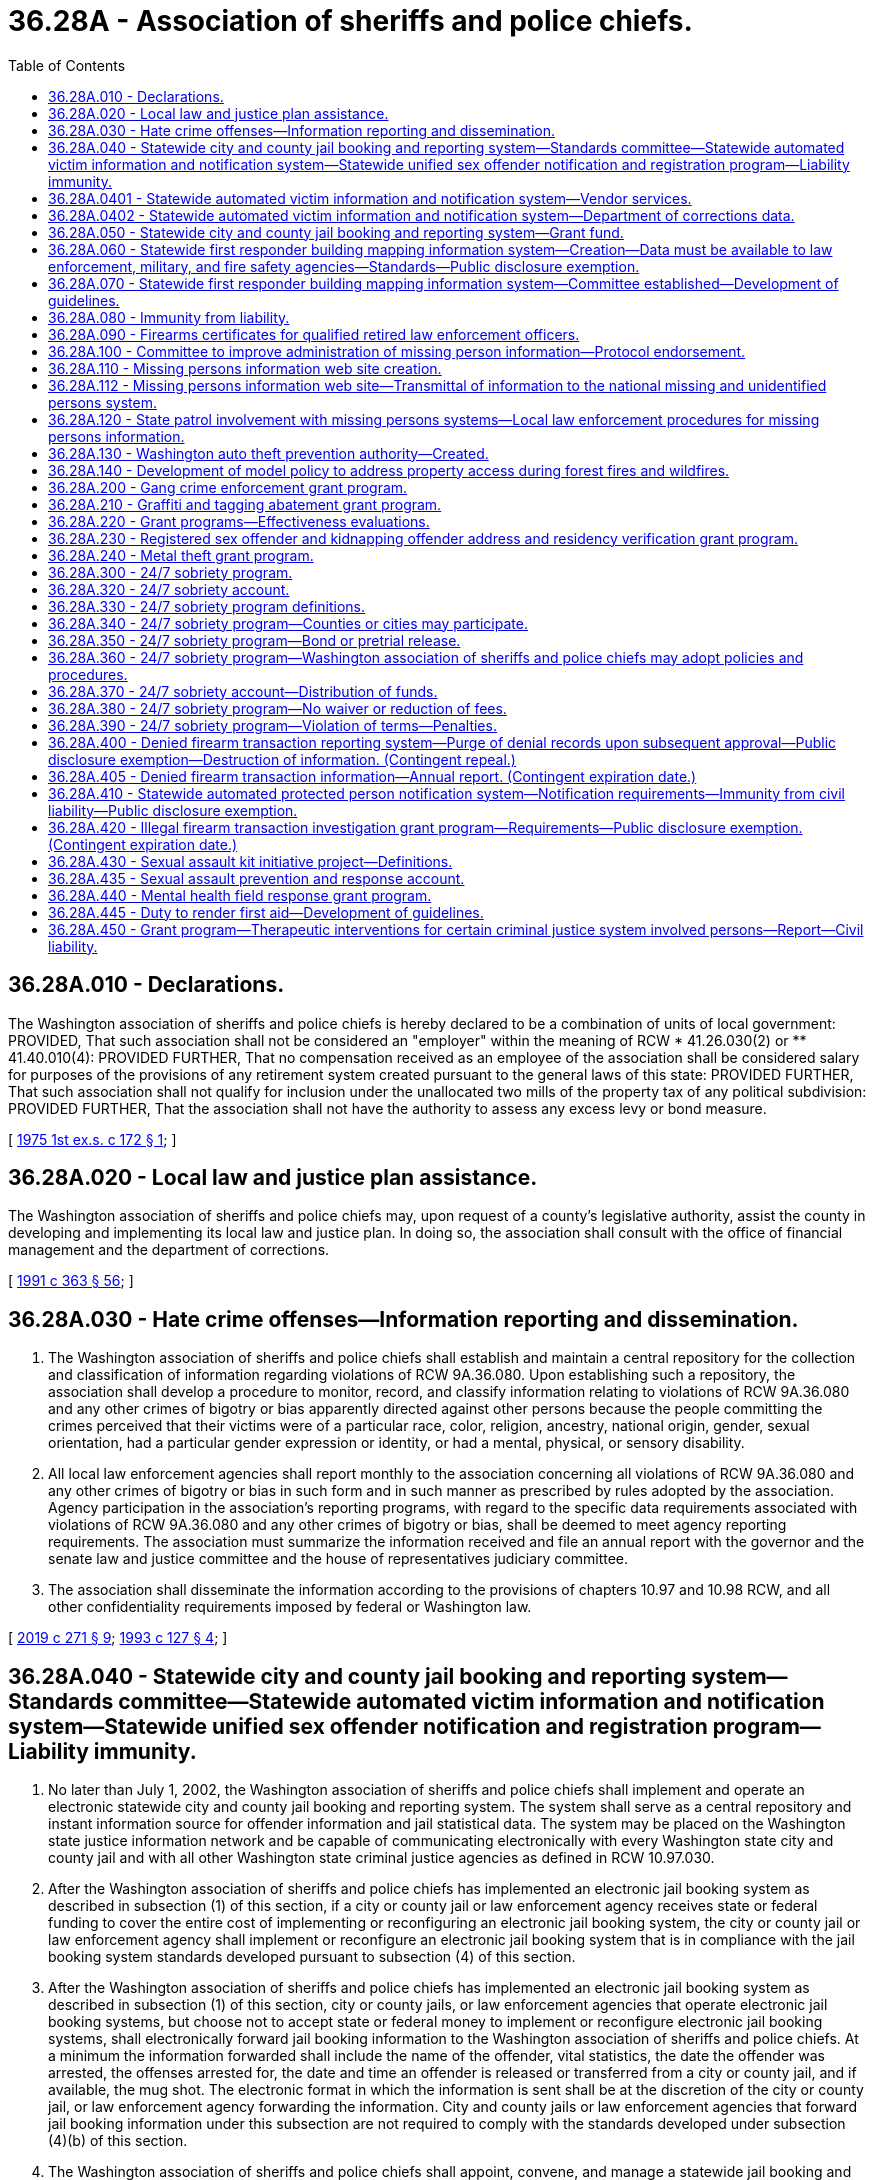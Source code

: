 = 36.28A - Association of sheriffs and police chiefs.
:toc:

== 36.28A.010 - Declarations.
The Washington association of sheriffs and police chiefs is hereby declared to be a combination of units of local government: PROVIDED, That such association shall not be considered an "employer" within the meaning of RCW * 41.26.030(2) or ** 41.40.010(4): PROVIDED FURTHER, That no compensation received as an employee of the association shall be considered salary for purposes of the provisions of any retirement system created pursuant to the general laws of this state: PROVIDED FURTHER, That such association shall not qualify for inclusion under the unallocated two mills of the property tax of any political subdivision: PROVIDED FURTHER, That the association shall not have the authority to assess any excess levy or bond measure.

[ http://leg.wa.gov/CodeReviser/documents/sessionlaw/1975ex1c172.pdf?cite=1975%201st%20ex.s.%20c%20172%20§%201[1975 1st ex.s. c 172 § 1]; ]

== 36.28A.020 - Local law and justice plan assistance.
The Washington association of sheriffs and police chiefs may, upon request of a county's legislative authority, assist the county in developing and implementing its local law and justice plan. In doing so, the association shall consult with the office of financial management and the department of corrections.

[ http://lawfilesext.leg.wa.gov/biennium/1991-92/Pdf/Bills/Session%20Laws/House/1201-S.SL.pdf?cite=1991%20c%20363%20§%2056[1991 c 363 § 56]; ]

== 36.28A.030 - Hate crime offenses—Information reporting and dissemination.
. The Washington association of sheriffs and police chiefs shall establish and maintain a central repository for the collection and classification of information regarding violations of RCW 9A.36.080. Upon establishing such a repository, the association shall develop a procedure to monitor, record, and classify information relating to violations of RCW 9A.36.080 and any other crimes of bigotry or bias apparently directed against other persons because the people committing the crimes perceived that their victims were of a particular race, color, religion, ancestry, national origin, gender, sexual orientation, had a particular gender expression or identity, or had a mental, physical, or sensory disability.

. All local law enforcement agencies shall report monthly to the association concerning all violations of RCW 9A.36.080 and any other crimes of bigotry or bias in such form and in such manner as prescribed by rules adopted by the association. Agency participation in the association's reporting programs, with regard to the specific data requirements associated with violations of RCW 9A.36.080 and any other crimes of bigotry or bias, shall be deemed to meet agency reporting requirements. The association must summarize the information received and file an annual report with the governor and the senate law and justice committee and the house of representatives judiciary committee.

. The association shall disseminate the information according to the provisions of chapters 10.97 and 10.98 RCW, and all other confidentiality requirements imposed by federal or Washington law.

[ http://lawfilesext.leg.wa.gov/biennium/2019-20/Pdf/Bills/Session%20Laws/House/1732-S.SL.pdf?cite=2019%20c%20271%20§%209[2019 c 271 § 9]; http://lawfilesext.leg.wa.gov/biennium/1993-94/Pdf/Bills/Session%20Laws/House/1569-S.SL.pdf?cite=1993%20c%20127%20§%204[1993 c 127 § 4]; ]

== 36.28A.040 - Statewide city and county jail booking and reporting system—Standards committee—Statewide automated victim information and notification system—Statewide unified sex offender notification and registration program—Liability immunity.
. No later than July 1, 2002, the Washington association of sheriffs and police chiefs shall implement and operate an electronic statewide city and county jail booking and reporting system. The system shall serve as a central repository and instant information source for offender information and jail statistical data. The system may be placed on the Washington state justice information network and be capable of communicating electronically with every Washington state city and county jail and with all other Washington state criminal justice agencies as defined in RCW 10.97.030.

. After the Washington association of sheriffs and police chiefs has implemented an electronic jail booking system as described in subsection (1) of this section, if a city or county jail or law enforcement agency receives state or federal funding to cover the entire cost of implementing or reconfiguring an electronic jail booking system, the city or county jail or law enforcement agency shall implement or reconfigure an electronic jail booking system that is in compliance with the jail booking system standards developed pursuant to subsection (4) of this section.

. After the Washington association of sheriffs and police chiefs has implemented an electronic jail booking system as described in subsection (1) of this section, city or county jails, or law enforcement agencies that operate electronic jail booking systems, but choose not to accept state or federal money to implement or reconfigure electronic jail booking systems, shall electronically forward jail booking information to the Washington association of sheriffs and police chiefs. At a minimum the information forwarded shall include the name of the offender, vital statistics, the date the offender was arrested, the offenses arrested for, the date and time an offender is released or transferred from a city or county jail, and if available, the mug shot. The electronic format in which the information is sent shall be at the discretion of the city or county jail, or law enforcement agency forwarding the information. City and county jails or law enforcement agencies that forward jail booking information under this subsection are not required to comply with the standards developed under subsection (4)(b) of this section.

. The Washington association of sheriffs and police chiefs shall appoint, convene, and manage a statewide jail booking and reporting system standards committee. The committee shall include representatives from the Washington association of sheriffs and police chiefs correction committee, the information service board's justice information committee, the judicial information system, at least two individuals who serve as jailers in a city or county jail, and other individuals that the Washington association of sheriffs and police chiefs places on the committee. The committee shall have the authority to:

.. Develop and amend as needed standards for the statewide jail booking and reporting system and for the information that must be contained within the system. At a minimum, the system shall contain:

... The offenses the individual has been charged with;

... Descriptive and personal information about each offender booked into a city or county jail. At a minimum, this information shall contain the offender's name, vital statistics, address, and mugshot;

... Information about the offender while in jail, which could be used to protect criminal justice officials that have future contact with the offender, such as medical conditions, acts of violence, and other behavior problems;

... Statistical data indicating the current capacity of each jail and the quantity and category of offenses charged;

.. The ability to communicate directly and immediately with the city and county jails and other criminal justice entities; and

.. The date and time that an offender was released or transferred from a local jail;

.. Develop and amend as needed operational standards for city and county jail booking systems, which at a minimum shall include the type of information collected and transmitted, and the technical requirements needed for the city and county jail booking system to communicate with the statewide jail booking and reporting system;

.. Develop and amend as needed standards for allocating grants to city and county jails or law enforcement agencies that will be implementing or reconfiguring electronic jail booking systems.

. [Empty]
.. A statewide automated victim information and notification system shall be added to the city and county jail booking and reporting system. The system shall:

... Automatically notify a registered victim via the victim's choice of telephone, letter, or email when any of the following events affect an offender housed in any Washington state city or county jail or department of corrections facility:

(A) Is transferred or assigned to another facility;

(B) Is transferred to the custody of another agency outside the state;

(C) Is given a different security classification;

(D) Is released on temporary leave or otherwise;

(E) Is discharged;

(F) Has escaped; or

(G) Has been served with a protective order that was requested by the victim;

... Automatically notify a registered victim via the victim's choice of telephone, letter, or email when an offender has:

(A) An upcoming court event where the victim is entitled to be present, if the court information is made available to the statewide automated victim information and notification system administrator at the Washington association of sheriffs and police chiefs;

(B) An upcoming parole, pardon, or community supervision hearing; or

(C) A change in the offender's parole, probation, or community supervision status including:

(I) A change in the offender's supervision status; or

(II) A change in the offender's address;

... Automatically notify a registered victim via the victim's choice of telephone, letter, or email when a sex offender has:

(A) Updated his or her profile information with the state sex offender registry; or

(B) Become noncompliant with the state sex offender registry;

... Permit a registered victim to receive the most recent status report for an offender in any Washington state city and county jail, department of corrections, or sex offender registry by calling the statewide automated victim information and notification system on a toll-free telephone number or by accessing the statewide automated victim information and notification system via a public web site. All registered victims calling the statewide automated victim information and notification system will be given the option to have live operator assistance to help use the program on a twenty-four hour, three hundred sixty-five day per year basis;

.. Permit a crime victim to register, or registered victim to update, the victim's registration information for the statewide automated victim information and notification system by calling a toll-free telephone number or by accessing a public web site; and

.. Ensure that the offender information contained within the statewide automated victim information and notification system is updated frequently to timely notify a crime victim that an offender has been released or discharged or has escaped. However, the failure of the statewide automated victim information and notification system to provide notice to the victim does not establish a separate cause of action by the victim against state officials, local officials, law enforcement officers, or any related correctional authorities.

.. Participation in the statewide automated victim information and notification program satisfies any obligation to notify the crime victim of an offender's custody status and the status of the offender's upcoming court events so long as:

... Information making offender and case data available is provided on a timely basis to the statewide automated victim information and notification program; and

... Information a victim submits to register and participate in the victim notification system is only used for the sole purpose of victim notification.

.. Automated victim information and notification systems in existence and operational as of July 22, 2007, shall not be required to participate in the statewide system.

. When funded, the Washington association of sheriffs and police chiefs shall implement and operate an electronic statewide unified sex offender notification and registration program. Information submitted to the program by a person for the purpose of receiving notification regarding a registered sex offender, including the person's name, residential address, and email address, are exempt from public inspection and copying under chapter 42.56 RCW.

. An appointed or elected official, public employee, or public agency as defined in RCW 4.24.470, or combination of units of government and its employees, as provided in RCW 36.28A.010, are immune from civil liability for damages for any release of information or the failure to release information related to the statewide automated victim information and notification system, the electronic statewide unified sex offender notification and registration program, and the jail booking and reporting system as described in this section, so long as the release was without gross negligence. The immunity provided under this subsection applies to the release of relevant and necessary information to other public officials, public employees, or public agencies, and to the general public.

[ http://lawfilesext.leg.wa.gov/biennium/2009-10/Pdf/Bills/Session%20Laws/Senate/6361-S.SL.pdf?cite=2010%20c%20266%20§%201[2010 c 266 § 1]; http://lawfilesext.leg.wa.gov/biennium/2009-10/Pdf/Bills/Session%20Laws/Senate/5261-S.SL.pdf?cite=2009%20c%2031%20§%201[2009 c 31 § 1]; http://lawfilesext.leg.wa.gov/biennium/2007-08/Pdf/Bills/Session%20Laws/Senate/5332.SL.pdf?cite=2007%20c%20204%20§%201[2007 c 204 § 1]; http://lawfilesext.leg.wa.gov/biennium/2001-02/Pdf/Bills/Session%20Laws/House/1952.SL.pdf?cite=2001%20c%20169%20§%203[2001 c 169 § 3]; http://lawfilesext.leg.wa.gov/biennium/1999-00/Pdf/Bills/Session%20Laws/House/2337-S.SL.pdf?cite=2000%20c%203%20§%201[2000 c 3 § 1]; ]

== 36.28A.0401 - Statewide automated victim information and notification system—Vendor services.
In Washington any vendor contracted to provide a statewide automated victim notification service must deliver the service with a minimum of 99.95-percent availability and with less than an average of one-percent notification errors as a result of the vendor's technology.

[ http://lawfilesext.leg.wa.gov/biennium/2007-08/Pdf/Bills/Session%20Laws/Senate/5332.SL.pdf?cite=2007%20c%20204%20§%202[2007 c 204 § 2]; ]

== 36.28A.0402 - Statewide automated victim information and notification system—Department of corrections data.
The department of corrections is not required to provide any data to the Washington association of sheriffs and police chiefs for the statewide automated victim information and notification system as stated in RCW 36.28A.040, until January 1, 2010.

[ http://lawfilesext.leg.wa.gov/biennium/2007-08/Pdf/Bills/Session%20Laws/Senate/5332.SL.pdf?cite=2007%20c%20204%20§%203[2007 c 204 § 3]; ]

== 36.28A.050 - Statewide city and county jail booking and reporting system—Grant fund.
. The Washington association of sheriffs and police chiefs shall establish and manage a local jail booking system grant fund. All federal or state money collected to offset the costs associated with RCW 36.28A.040(2) shall be processed through the grant fund established by this section. The statewide jail booking and reporting system standards committee established under RCW 36.28A.040(4) shall distribute the grants in accordance with any standards it develops.

. The Washington association of sheriffs and police chiefs shall pursue federal funding to be placed into the local jail booking system grant fund.

[ http://lawfilesext.leg.wa.gov/biennium/1999-00/Pdf/Bills/Session%20Laws/House/2337-S.SL.pdf?cite=2000%20c%203%20§%202[2000 c 3 § 2]; ]

== 36.28A.060 - Statewide first responder building mapping information system—Creation—Data must be available to law enforcement, military, and fire safety agencies—Standards—Public disclosure exemption.
. When funded, the Washington association of sheriffs and police chiefs shall create and operate a statewide first responder building mapping information system.

. All state agencies and local governments must utilize building mapping software that complies with the building mapping software standards established under RCW 36.28A.070 for any building mapped for this purpose after the statewide first responder building mapping information system is operational. If, prior to creation of the statewide building mapping information system, a local government has utilized building mapping software standards established under RCW 36.28A.070, the local government may continue to use its own building mapping system unless the Washington association of sheriffs and police chiefs provides funding to bring the local government's system in compliance with the standards established under RCW 36.28A.070.

. All state and local government-owned buildings that are occupied by state or local government employees must be mapped when funding is provided by the Washington association of sheriffs and police chiefs, or from other sources. Nothing in chapter 102, Laws of 2003 requires any state agency or local government to map a building unless the entire cost of mapping the building is provided by the Washington association of sheriffs and police chiefs, or from other sources.

. Once the statewide first responder building mapping information system is operational, all state and local government buildings that are mapped must forward their building mapping information data to the Washington association of sheriffs and police chiefs. All participating privately, federally, and tribally owned buildings may voluntarily forward their mapping and emergency information data to the Washington association of sheriffs and police chiefs. The Washington association of sheriffs and police chiefs may refuse any building mapping information that does not comply with the specifications described in RCW 36.28A.070.

. Consistent with the guidelines developed under RCW 36.28A.070, the Washington association of sheriffs and police chiefs shall electronically make the building mapping information available to all state, local, federal, and tribal law enforcement agencies, the military department of Washington state, and fire departments.

. Consistent with the guidelines developed under RCW 36.28A.070, the Washington association of sheriffs and police chiefs shall develop building mapping software standards that must be used to participate in the statewide first responder building mapping information system.

. The Washington association of sheriffs and police chiefs shall pursue federal funds to: 

.. Create the statewide first responder building mapping information system; and

.. Develop grants for the mapping of all state and local government buildings in the order determined under RCW 36.28A.070.

. All tactical and intelligence information provided to the Washington association of sheriffs and police chiefs under chapter 102, Laws of 2003 is exempt from public disclosure as provided in RCW 42.56.240.

[ http://lawfilesext.leg.wa.gov/biennium/2005-06/Pdf/Bills/Session%20Laws/House/1133-S.SL.pdf?cite=2005%20c%20274%20§%20269[2005 c 274 § 269]; http://lawfilesext.leg.wa.gov/biennium/2003-04/Pdf/Bills/Session%20Laws/House/1218-S.SL.pdf?cite=2003%20c%20102%20§%202[2003 c 102 § 2]; ]

== 36.28A.070 - Statewide first responder building mapping information system—Committee established—Development of guidelines.
. The Washington association of sheriffs and police chiefs in consultation with the Washington state emergency management office, the Washington association of county officials, the Washington association of cities, the director of the consolidated technology services agency, the Washington state fire chiefs' association, and the Washington state patrol shall convene a committee to establish guidelines related to the statewide first responder building mapping information system. The committee shall have the following responsibilities:

.. Develop the type of information to be included in the statewide first responder building mapping information system. The information shall include, but is not limited to: Floor plans, fire protection information, evacuation plans, utility information, known hazards, and text and digital images showing emergency personnel contact information;

.. Develop building mapping software standards that must be utilized by all entities participating in the statewide first responder building mapping information system;

.. Determine the order in which buildings shall be mapped when funding is received;

.. Develop guidelines on how the information shall be made available. These guidelines shall include detailed procedures and security systems to ensure that the information is only made available to the government entity that either owns the building or is responding to an incident at the building;

.. Recommend training guidelines regarding using the statewide first responder building mapping information system to the criminal justice training commission and the Washington state patrol fire protection bureau.

. [Empty]
.. Nothing in this section supersedes the authority of the consolidated technology services agency or the technology services board under chapter 43.105 RCW.

.. Nothing in this section supersedes the authority of state agencies and local governments to control and maintain access to information within their independent systems.

[ http://lawfilesext.leg.wa.gov/biennium/2015-16/Pdf/Bills/Session%20Laws/Senate/5315-S2.SL.pdf?cite=2015%203rd%20sp.s.%20c%201%20§%20405[2015 3rd sp.s. c 1 § 405]; http://lawfilesext.leg.wa.gov/biennium/2015-16/Pdf/Bills/Session%20Laws/Senate/5024.SL.pdf?cite=2015%20c%20225%20§%2032[2015 c 225 § 32]; http://lawfilesext.leg.wa.gov/biennium/2003-04/Pdf/Bills/Session%20Laws/House/1218-S.SL.pdf?cite=2003%20c%20102%20§%203[2003 c 102 § 3]; ]

== 36.28A.080 - Immunity from liability.
Units of local government and their employees, as provided in RCW 36.28A.010, are immune from civil liability for damages arising out of the creation and use of the statewide first responder building mapping information system, unless it is shown that an employee acted with gross negligence or bad faith.

[ http://lawfilesext.leg.wa.gov/biennium/2003-04/Pdf/Bills/Session%20Laws/House/1218-S.SL.pdf?cite=2003%20c%20102%20§%204[2003 c 102 § 4]; ]

== 36.28A.090 - Firearms certificates for qualified retired law enforcement officers.
. The purpose of this section is to establish a process for issuing firearms certificates to residents of Washington who are otherwise qualified retired law enforcement officers under the federal law enforcement officers safety act of 2004 (118 Stat. 865; 18 U.S.C. Sec. 926B and 926C) for the purpose of satisfying the certification requirements contained in that act.

. A retired law enforcement officer satisfies the federal certification requirements if he or she possesses a valid firearms qualification certificate that:

.. Uses the model certificate created under subsection (4) of this section;

.. Provides that either a law enforcement agency or an individual or entity certified to provide firearms training acknowledges that the bearer has been found qualified or otherwise found to meet the standards established by the criminal justice training commission for firearms qualification for the basic law enforcement training academy in the state; and

.. Complies with the time restrictions provided under subsection (3) of this section.

. The firearms certificate is valid for a period of one year from the date that the law enforcement agency or individual or entity certified to provide firearms training determines that the bearer has been found qualified or otherwise found to meet the standards established by the criminal justice training commission for firearms qualification for the basic law enforcement training academy in the state, and the certificate shall state the date the determination was made.

. The Washington association of sheriffs and police chiefs shall develop a model certificate that shall serve as the required firearms qualification certificate once the certificate is valid pursuant to subsection (2) of this section. The association shall make the model certificate accessible on its web site. The model certificate shall state that the retired law enforcement officer bearing the certificate has been qualified or otherwise found to meet the standards established by the criminal justice training commission for firearms qualification for the basic law enforcement training academy in the state.

. The retired law enforcement officer is responsible for paying the costs of the firearms qualification required under subsection (2) of this section.

. Nothing in this section shall be deemed to require a local law enforcement agency to complete the certificate.

[ http://lawfilesext.leg.wa.gov/biennium/2009-10/Pdf/Bills/Session%20Laws/House/2226-S.SL.pdf?cite=2010%20c%20264%20§%201[2010 c 264 § 1]; http://lawfilesext.leg.wa.gov/biennium/2005-06/Pdf/Bills/Session%20Laws/House/2951-S.SL.pdf?cite=2006%20c%2040%20§%201[2006 c 40 § 1]; ]

== 36.28A.100 - Committee to improve administration of missing person information—Protocol endorsement.
The Washington association of county officials, in consultation with the Washington association of sheriffs and police chiefs, the Washington association of coroners and medical examiners, the forensic investigations council, the Washington state patrol, and other interested agencies and individuals, shall convene a committee to coordinate the use of the latest technology and available science to improve reporting of missing persons, to improve the communication within the state and with national databases, to enhance the dissemination of information to other agencies and the public, and to improve reporting for missing persons and the collection and preservation of evidence.

Protocols for the investigation of reported missing persons, identification of human remains, and recommended protocols for the reporting and identification of persons missing as the result of major events not limited to tsunami, earthquake, or acts of terrorism shall be endorsed by the groups named in this section who shall then seek the voluntary adoption of the same by all local law enforcement agencies, coroners, medical examiners, and others charged with locating missing persons or identifying human remains.

[ http://lawfilesext.leg.wa.gov/biennium/2005-06/Pdf/Bills/Session%20Laws/House/2805-S2.SL.pdf?cite=2006%20c%20102%20§%202[2006 c 102 § 2]; ]

== 36.28A.110 - Missing persons information web site creation.
The Washington association of sheriffs and police chiefs shall create and maintain a statewide web site, which shall be available to the public. The web site shall post relevant information concerning persons reported missing in the state of Washington. For missing persons, the web site shall contain, but is not limited to: The person's name, physical description, photograph, and other information that is deemed necessary according to the adopted protocols. This web site shall allow citizens to more broadly disseminate information regarding missing persons for at least thirty days.

[ http://lawfilesext.leg.wa.gov/biennium/2007-08/Pdf/Bills/Session%20Laws/Senate/5191-S.SL.pdf?cite=2007%20c%2010%20§%203[2007 c 10 § 3]; http://lawfilesext.leg.wa.gov/biennium/2005-06/Pdf/Bills/Session%20Laws/House/2805-S2.SL.pdf?cite=2006%20c%20102%20§%204[2006 c 102 § 4]; ]

== 36.28A.112 - Missing persons information web site—Transmittal of information to the national missing and unidentified persons system.
When funded, the Washington association of sheriffs and police chiefs must regularly transmit information contained within the statewide missing persons web site created pursuant to RCW 36.28A.110 to the national missing and unidentified persons system created by the United States department of justice's national institute of justice.

[ http://lawfilesext.leg.wa.gov/biennium/2019-20/Pdf/Bills/Session%20Laws/House/2792.SL.pdf?cite=2020%20c%2045%20§%204[2020 c 45 § 4]; ]

== 36.28A.120 - State patrol involvement with missing persons systems—Local law enforcement procedures for missing persons information.
The Washington state patrol shall establish an interface with local law enforcement and the Washington association of sheriffs and police chiefs missing persons web site, the toll-free twenty-four hour hotline, and national and other statewide missing persons systems or clearinghouses.

Local law enforcement agencies shall file an official missing persons report and enter biographical information into the state missing persons computerized network without delay after notification of a missing person's report is received under this chapter.

[ http://lawfilesext.leg.wa.gov/biennium/2007-08/Pdf/Bills/Session%20Laws/Senate/5191-S.SL.pdf?cite=2007%20c%2010%20§%204[2007 c 10 § 4]; http://lawfilesext.leg.wa.gov/biennium/2005-06/Pdf/Bills/Session%20Laws/House/2805-S2.SL.pdf?cite=2006%20c%20102%20§%205[2006 c 102 § 5]; ]

== 36.28A.130 - Washington auto theft prevention authority—Created.
There is hereby created in the Washington association of sheriffs and police chiefs the Washington auto theft prevention authority which shall be under the direction of the executive director of the Washington association of sheriffs and police chiefs.

[ http://lawfilesext.leg.wa.gov/biennium/2007-08/Pdf/Bills/Session%20Laws/House/1001-S3.SL.pdf?cite=2007%20c%20199%20§%2019[2007 c 199 § 19]; ]

== 36.28A.140 - Development of model policy to address property access during forest fires and wildfires.
. The Washington association of sheriffs and police chiefs shall convene a model policy work group to develop a model policy for sheriffs regarding residents, landowners, and others in lawful possession and control of land in the state during a forest fire or wildfire. The model policy must be designed in a way that, first and foremost, protects life and safety during a forest fire or wildfire. The model policy must include guidance on allowing access, when safe and appropriate, to residents, landowners, and others in lawful possession and control of land in the state during a wildfire or forest fire. The model policy must specifically address procedures to allow, when safe and appropriate, residents, landowners, and others in lawful possession and control of land in the state access to their residences and land to:

.. Conduct fire prevention or suppression activities;

.. Protect or retrieve any property located in their residences or on their land, including equipment, livestock, or any other belongings; or

.. Undertake activities under both (a) and (b) of this subsection.

. In developing the policy under subsection (1) of this section, the association shall consult with appropriate stakeholders and government agencies.

[ http://lawfilesext.leg.wa.gov/biennium/2007-08/Pdf/Bills/Session%20Laws/Senate/5315-S.SL.pdf?cite=2007%20c%20252%20§%201[2007 c 252 § 1]; ]

== 36.28A.200 - Gang crime enforcement grant program.
. When funded, the Washington association of sheriffs and police chiefs shall establish a grant program to assist local law enforcement agencies in the support of special enforcement emphasis targeting gang crime. Grant applications shall be reviewed and awarded through peer review panels. Grant applicants are encouraged to utilize multijurisdictional efforts.

. Each grant applicant shall:

.. Show a significant gang problem in the jurisdiction or jurisdictions receiving the grant; 

.. Verify that grant awards are sufficient to cover increased investigation, prosecution, and jail costs;

.. Design an enforcement program that best suits the specific gang problem in the jurisdiction or jurisdictions receiving the grant;

.. Demonstrate community coordination focusing on prevention, intervention, and suppression; and

.. Collect data on performance pursuant to RCW 36.28A.220.

. The cost of administering the grants shall not exceed sixty thousand dollars, or four percent of appropriated funding, whichever is greater.

[ http://lawfilesext.leg.wa.gov/biennium/2007-08/Pdf/Bills/Session%20Laws/House/2712-S2.SL.pdf?cite=2008%20c%20276%20§%20101[2008 c 276 § 101]; ]

== 36.28A.210 - Graffiti and tagging abatement grant program.
. When funded, the Washington association of sheriffs and police chiefs shall establish a grant program to assist local law enforcement agencies in the support of graffiti and tagging abatement programs located in local communities. Grant applicants are encouraged to utilize multijurisdictional efforts.

. Each graffiti or tagging abatement grant applicant shall:

.. Demonstrate that a significant gang problem exists in the jurisdiction or jurisdictions receiving the grant; 

.. Show how the funds will be used to dispose or eliminate any current or ongoing tagging or graffiti within a specified time period;

.. Specify how the funds will be used to reduce gang-related graffiti or tagging within its community;

.. Show how the local citizens and business owners of the community will benefit from the proposed graffiti or tagging abatement process being presented in the grant application; and

.. Collect data on performance pursuant to RCW 36.28A.220.

. The cost of administering the grants shall not exceed twenty-five thousand dollars, or four percent of funding, whichever is greater.

[ http://lawfilesext.leg.wa.gov/biennium/2007-08/Pdf/Bills/Session%20Laws/House/2712-S2.SL.pdf?cite=2008%20c%20276%20§%20102[2008 c 276 § 102]; ]

== 36.28A.220 - Grant programs—Effectiveness evaluations.
For the grant programs created in RCW 36.28A.200 and 36.28A.210 and within the funds provided for these programs, the Washington association of sheriffs and police chiefs shall, upon consultation with the Washington state institute for public policy, identify performance measures, periodic reporting requirements, data needs, and a framework for evaluating the effectiveness of grant programs in graffiti and tagging abatement and reducing gang crime.

[ http://lawfilesext.leg.wa.gov/biennium/2007-08/Pdf/Bills/Session%20Laws/House/2712-S2.SL.pdf?cite=2008%20c%20276%20§%20103[2008 c 276 § 103]; ]

== 36.28A.230 - Registered sex offender and kidnapping offender address and residency verification grant program.
. When funded, the Washington association of sheriffs and police chiefs shall administer a grant program to local governments for the purpose of verifying the address and residency of sex offenders and kidnapping offenders registered under RCW 9A.44.130 who reside within the county sheriff's jurisdiction. The Washington association of sheriffs and police chiefs shall:

.. Enter into performance-based agreements with local governments to ensure that registered offender address and residency are verified:

... For level I offenders, every twelve months;

... For level II offenders, every six months; and

... For level III offenders, every three months;

.. Collect performance data from all participating jurisdictions sufficient to evaluate the efficiency and effectiveness of the address and residency verification program; and

.. Submit a report on the effectiveness of the address and residency verification program to the governor and the appropriate committees of the house of representatives and senate by December 31st each year.

. The Washington association of sheriffs and police chiefs may retain up to three percent of the amounts provided pursuant to this section for the cost of administration. Any funds not disbursed for address and residency verification or retained for administration may be allocated to local prosecutors for the prosecution costs associated with failing to register offenses.

. For the purposes of this section, unclassified offenders and kidnapping offenders shall be considered at risk level I unless in the opinion of the local jurisdiction a higher classification is in the interest of public safety.

. County sheriffs and police chiefs or town marshals may enter into agreements for the purposes of delegating the authority and obligation to fulfill the requirements of this section.

[ http://lawfilesext.leg.wa.gov/biennium/2009-10/Pdf/Bills/Session%20Laws/House/2534-S.SL.pdf?cite=2010%20c%20265%20§%203[2010 c 265 § 3]; ]

== 36.28A.240 - Metal theft grant program.
. When funded, the Washington association of sheriffs and police chiefs shall establish a grant program to assist local law enforcement agencies in the support of special enforcement emphasis targeting metal theft. Grant applications shall be reviewed and awarded through peer review panels. Grant applicants are encouraged to utilize multijurisdictional efforts.

. Each grant applicant shall:

.. Show a significant metal theft problem in the jurisdiction or jurisdictions receiving the grant;

.. Verify that grant awards are sufficient to cover increased investigation, prosecution, and jail costs;

.. Design an enforcement program that best suits the specific metal theft problem in the jurisdiction or jurisdictions receiving the grant;

.. Demonstrate community coordination focusing on prevention, intervention, and suppression; and

.. Collect data on performance.

. The cost of administering the grants shall not exceed sixty thousand dollars, or three percent of appropriated funding, whichever is greater.

. Grant awards may not be used to supplant preexisting funding sources for special enforcement targeting metal theft.

[ http://lawfilesext.leg.wa.gov/biennium/2013-14/Pdf/Bills/Session%20Laws/House/1552-S.SL.pdf?cite=2013%20c%20322%20§%2024[2013 c 322 § 24]; ]

== 36.28A.300 - 24/7 sobriety program.
There is created a 24/7 sobriety program to be administered by the criminal justice training commission in conjunction with the Washington association of sheriffs and police chiefs. The program shall coordinate efforts among various local government entities for the purpose of implementing alternatives to incarceration for offenders convicted under RCW 46.61.502 or 46.61.504 with one or more prior convictions under RCW 46.61.502 or 46.61.504.

[ http://lawfilesext.leg.wa.gov/biennium/2013-14/Pdf/Bills/Session%20Laws/Senate/6002-S.SL.pdf?cite=2014%20c%20221%20§%20912[2014 c 221 § 912]; http://lawfilesext.leg.wa.gov/biennium/2013-14/Pdf/Bills/Session%20Laws/Senate/5912-S2.SL.pdf?cite=2013%202nd%20sp.s.%20c%2035%20§%2023[2013 2nd sp.s. c 35 § 23]; ]

== 36.28A.320 - 24/7 sobriety account.
There is hereby established in the custody of the state treasurer the 24/7 sobriety account. The account shall be maintained and administered by the criminal justice training commission to reimburse the state for costs associated with establishing and operating the 24/7 sobriety program and the Washington association of sheriffs and police chiefs for ongoing 24/7 sobriety program administration costs. An appropriation is not required for expenditures and the account is not subject to allotment procedures under chapter 43.88 RCW. Funds in the account may not lapse and must carry forward from biennium to biennium. Interest earned by the account must be retained in the account. The criminal justice training commission may accept for deposit in the account money from donations, gifts, grants, participation fees, and user fees or payments.

[ http://lawfilesext.leg.wa.gov/biennium/2015-16/Pdf/Bills/Session%20Laws/House/2700-S.SL.pdf?cite=2016%20c%20203%20§%201[2016 c 203 § 1]; http://lawfilesext.leg.wa.gov/biennium/2015-16/Pdf/Bills/Session%20Laws/House/1276-S2.SL.pdf?cite=2015%202nd%20sp.s.%20c%203%20§%2016[2015 2nd sp.s. c 3 § 16]; http://lawfilesext.leg.wa.gov/biennium/2013-14/Pdf/Bills/Session%20Laws/Senate/6002-S.SL.pdf?cite=2014%20c%20221%20§%20913[2014 c 221 § 913]; http://lawfilesext.leg.wa.gov/biennium/2013-14/Pdf/Bills/Session%20Laws/Senate/5912-S2.SL.pdf?cite=2013%202nd%20sp.s.%20c%2035%20§%2025[2013 2nd sp.s. c 35 § 25]; ]

== 36.28A.330 - 24/7 sobriety program definitions.
The definitions in this section apply throughout RCW 36.28A.300 through 36.28A.390 unless the context clearly requires otherwise.

. "24/7 sobriety program" means a program in which a participant submits to testing of the participant's blood, breath, urine, or other bodily substance to determine the presence of alcohol or any drug as defined in RCW 46.61.540. Testing must take place at a location or locations designated by the participating agency, or, with the concurrence of the Washington association of sheriffs and police chiefs, by an alternate method.

. "Participant" means a person who has been charged with or convicted of a violation of RCW 46.61.502, 46.61.504, or those crimes listed in RCW 46.61.5055(14), in which the use of alcohol or drugs as defined in RCW 46.61.540 was a contributing factor in the commission of the crime and who has been ordered by a court to participate in the 24/7 sobriety program.

. "Participating agency" means any entity located in the state of Washington that has a written agreement with the Washington association of sheriffs and police chiefs to participate in the 24/7 sobriety program, and includes, but is not limited to, a sheriff, a police chief, any other local, regional, or state corrections or probation entity, and any other entity designated by a sheriff, police chief, or any other local, regional, or state corrections or probation entity to perform testing in the 24/7 sobriety program.

. "Participation agreement" means a written document executed by a participant agreeing to participate in the 24/7 sobriety program in a form approved by the Washington association of sheriffs and police chiefs that contains the following information:

.. The type, frequency, and time period of testing;

.. The location of testing;

.. The fees and payment procedures required for testing; and

.. The responsibilities and obligations of the participant under the 24/7 sobriety program.

[ http://lawfilesext.leg.wa.gov/biennium/2015-16/Pdf/Bills/Session%20Laws/House/1276-S2.SL.pdf?cite=2015%202nd%20sp.s.%20c%203%20§%2017[2015 2nd sp.s. c 3 § 17]; http://lawfilesext.leg.wa.gov/biennium/2013-14/Pdf/Bills/Session%20Laws/Senate/5912-S2.SL.pdf?cite=2013%202nd%20sp.s.%20c%2035%20§%2026[2013 2nd sp.s. c 35 § 26]; ]

== 36.28A.340 - 24/7 sobriety program—Counties or cities may participate.
Each county or city, through its sheriff or chief, may participate in the 24/7 sobriety program. If a sheriff or chief is unwilling or unable to participate in the 24/7 sobriety program, the sheriff or chief may designate an entity willing to provide the service.

[ http://lawfilesext.leg.wa.gov/biennium/2013-14/Pdf/Bills/Session%20Laws/Senate/5912-S2.SL.pdf?cite=2013%202nd%20sp.s.%20c%2035%20§%2027[2013 2nd sp.s. c 35 § 27]; ]

== 36.28A.350 - 24/7 sobriety program—Bond or pretrial release.
The court may condition any bond or pretrial release upon participation in the 24/7 sobriety program and payment of associated costs and expenses, if available.

[ http://lawfilesext.leg.wa.gov/biennium/2013-14/Pdf/Bills/Session%20Laws/Senate/5912-S2.SL.pdf?cite=2013%202nd%20sp.s.%20c%2035%20§%2028[2013 2nd sp.s. c 35 § 28]; ]

== 36.28A.360 - 24/7 sobriety program—Washington association of sheriffs and police chiefs may adopt policies and procedures.
The Washington association of sheriffs and police chiefs may adopt policies and procedures for the administration of the 24/7 sobriety program to:

. Provide for procedures and apparatus for testing;

. Establish fees and costs for participation in the program to be paid by the participants;

. Require the submission of reports and information by law enforcement agencies within this state.

[ http://lawfilesext.leg.wa.gov/biennium/2013-14/Pdf/Bills/Session%20Laws/Senate/5912-S2.SL.pdf?cite=2013%202nd%20sp.s.%20c%2035%20§%2029[2013 2nd sp.s. c 35 § 29]; ]

== 36.28A.370 - 24/7 sobriety account—Distribution of funds.
. Any daily user fee, installation fee, deactivation fee, enrollment fee, or monitoring fee must be collected by the participating agency and used to defray the participating agency's costs of the 24/7 sobriety program.

. Any participation fee must be collected by the participating agency and deposited in the state 24/7 sobriety account to cover 24/7 sobriety program administration costs incurred by the Washington association of sheriffs and police chiefs.

. All applicable fees shall be paid by the participant contemporaneously or in advance of the time when the fee becomes due; however, cities and counties may subsidize or pay any applicable fees.

. A city or county may accept for deposit, donations, gifts, grants, local account fund transfers, and other assistance into its local 24/7 sobriety account to defray the participating agency's costs of the 24/7 sobriety program.

[ http://lawfilesext.leg.wa.gov/biennium/2017-18/Pdf/Bills/Session%20Laws/House/1614-S2.SL.pdf?cite=2017%20c%20336%20§%2012[2017 c 336 § 12]; http://lawfilesext.leg.wa.gov/biennium/2015-16/Pdf/Bills/Session%20Laws/House/1276-S2.SL.pdf?cite=2015%202nd%20sp.s.%20c%203%20§%2018[2015 2nd sp.s. c 3 § 18]; http://lawfilesext.leg.wa.gov/biennium/2013-14/Pdf/Bills/Session%20Laws/Senate/5912-S2.SL.pdf?cite=2013%202nd%20sp.s.%20c%2035%20§%2030[2013 2nd sp.s. c 35 § 30]; ]

== 36.28A.380 - 24/7 sobriety program—No waiver or reduction of fees.
The court shall not waive or reduce fees or associated costs charged for participation in the 24/7 sobriety program.

[ http://lawfilesext.leg.wa.gov/biennium/2013-14/Pdf/Bills/Session%20Laws/Senate/5912-S2.SL.pdf?cite=2013%202nd%20sp.s.%20c%2035%20§%2031[2013 2nd sp.s. c 35 § 31]; ]

== 36.28A.390 - 24/7 sobriety program—Violation of terms—Penalties.
. A general authority Washington peace officer, as defined in RCW 10.93.020, who has probable cause to believe that a participant has violated the terms of participation in the 24/7 sobriety program may immediately take the participant into custody and cause him or her to be held until an appearance before a judge on the next judicial day.

. A participant who violates the terms of participation in the 24/7 sobriety program or does not pay the required fees or associated costs pretrial or posttrial shall, at a minimum:

.. Receive a written warning notice for a first violation;

.. Serve a minimum of one day imprisonment for a second violation;

.. Serve a minimum of three days['] imprisonment for a third violation;

.. Serve a minimum of five days['] imprisonment for a fourth violation; and

.. Serve a minimum of seven days['] imprisonment for a fifth or subsequent violation.

. The court may remove a participant from the 24/7 sobriety program at any time for noncompliance with the terms of participation. If a participant is removed from the 24/7 sobriety program, the court shall send written notice to the department of licensing within five business days.

[ http://lawfilesext.leg.wa.gov/biennium/2015-16/Pdf/Bills/Session%20Laws/House/2700-S.SL.pdf?cite=2016%20c%20203%20§%2019[2016 c 203 § 19]; http://lawfilesext.leg.wa.gov/biennium/2015-16/Pdf/Bills/Session%20Laws/House/1276-S2.SL.pdf?cite=2015%202nd%20sp.s.%20c%203%20§%2019[2015 2nd sp.s. c 3 § 19]; http://lawfilesext.leg.wa.gov/biennium/2013-14/Pdf/Bills/Session%20Laws/Senate/5912-S2.SL.pdf?cite=2013%202nd%20sp.s.%20c%2035%20§%2032[2013 2nd sp.s. c 35 § 32]; ]

== 36.28A.400 - Denied firearm transaction reporting system—Purge of denial records upon subsequent approval—Public disclosure exemption—Destruction of information. (Contingent repeal.)
. Subject to the availability of amounts appropriated for this specific purpose, the Washington association of sheriffs and police chiefs must create and maintain an electronic portal for a dealer, as defined in RCW 9.41.010, to report the information as required pursuant to RCW 9.41.114 pertaining to persons who have applied for the purchase or transfer of a firearm and were denied as the result of a background check or completed and submitted firearm purchase or transfer application that indicates the applicant is ineligible to possess a firearm under state or federal law.

. Upon receipt of information from a dealer pursuant to RCW 9.41.114 that a person originally denied the purchase or transfer of a firearm as the result of a background check that indicates the applicant is ineligible to possess a firearm has subsequently been approved for the purchase or transfer, the Washington association of sheriffs and police chiefs must purge any record of the person's denial in its possession and inform the Washington state patrol and any local law enforcement agency participating in the grant program created in RCW 36.28A.420 of the subsequent approval of the purchase or transfer.

. Information and records prepared, owned, used, or retained by the Washington state patrol or the Washington association of sheriffs and police chiefs pursuant to chapter 261, Laws of 2017 are exempt from public inspection and copying under chapter 42.56 RCW.

. The Washington association of sheriffs and police chiefs must destroy the information and data reported by a dealer pursuant to chapter 261, Laws of 2017 upon its satisfaction that the information and data is no longer necessary to carry out its duties pursuant to chapter 261, Laws of 2017.

[ http://lawfilesext.leg.wa.gov/biennium/2017-18/Pdf/Bills/Session%20Laws/House/1501-S.SL.pdf?cite=2017%20c%20261%20§%202[2017 c 261 § 2]; ]

== 36.28A.405 - Denied firearm transaction information—Annual report. (Contingent expiration date.)
Subject to the availability of amounts appropriated for this specific purpose, the Washington association of sheriffs and police chiefs shall prepare an annual report on the number of denied firearms sales or transfers reported pursuant to chapter 261, Laws of 2017. The report shall indicate the number of cases in which a person was denied a firearms sale or transfer, the number of cases where the denied sale or transfer was investigated for potential criminal prosecution, and the number of cases where an arrest was made, the case was referred for prosecution, and a conviction was obtained. The Washington state patrol shall submit the report to the appropriate committees of the legislature on or before December 31st of each year.

[ http://lawfilesext.leg.wa.gov/biennium/2017-18/Pdf/Bills/Session%20Laws/House/1501-S.SL.pdf?cite=2017%20c%20261%20§%204[2017 c 261 § 4]; ]

== 36.28A.410 - Statewide automated protected person notification system—Notification requirements—Immunity from civil liability—Public disclosure exemption.
. [Empty]
.. Subject to the availability of amounts appropriated for this specific purpose, the Washington association of sheriffs and police chiefs shall create and operate a statewide automated protected person notification system to automatically notify a registered person via the registered person's choice of telephone or email when a respondent subject to a court order specified in (b) of this subsection has attempted to purchase or acquire a firearm and been denied based on a background check or completed and submitted firearm purchase or transfer application that indicates the respondent is ineligible to possess a firearm under state or federal law. The system must permit a person to register for notification, or a registered person to update the person's registration information, for the statewide automated protected person notification system by calling a toll-free telephone number or by accessing a public web site.

.. The notification requirements of this section apply to any court order issued under chapter 7.92 RCW and RCW 7.90.090, 9A.46.080, 10.14.080, 10.99.040, 10.99.045, 26.09.050, 26.09.060, * 26.10.040, 26.10.115, 26.26A.470, 26.26B.020, 26.50.060, or 26.50.070, any foreign protection order filed with a Washington court pursuant to chapter 26.52 RCW, and any Canadian domestic violence protection order filed with a Washington court pursuant to chapter 26.55 RCW, where the order prohibits the respondent from possessing firearms or where by operation of law the respondent is ineligible to possess firearms during the term of the order. The notification requirements of this section apply even if the respondent has notified the Washington state patrol that he or she has appealed a background check denial under RCW 43.43.823.

. An appointed or elected official, public employee, or public agency as defined in RCW 4.24.470, or combination of units of government and its employees, as provided in RCW 36.28A.010, are immune from civil liability for damages for any release of information or the failure to release information related to the statewide automated protected person notification system in this section, so long as the release or failure to release was without gross negligence. The immunity provided under this subsection applies to the release of relevant and necessary information to other public officials, public employees, or public agencies, and to the general public.

. Information and records prepared, owned, used, or retained by the Washington association of sheriffs and police chiefs pursuant to chapter 261, Laws of 2017, including information a person submits to register and participate in the statewide automated protected person notification system, are exempt from public inspection and copying under chapter 42.56 RCW.

[ http://lawfilesext.leg.wa.gov/biennium/2019-20/Pdf/Bills/Session%20Laws/House/1517-S2.SL.pdf?cite=2019%20c%20263%20§%20915[2019 c 263 § 915]; http://lawfilesext.leg.wa.gov/biennium/2019-20/Pdf/Bills/Session%20Laws/Senate/5333-S.SL.pdf?cite=2019%20c%2046%20§%205041[2019 c 46 § 5041]; http://lawfilesext.leg.wa.gov/biennium/2017-18/Pdf/Bills/Session%20Laws/House/1501-S.SL.pdf?cite=2017%20c%20261%20§%205[2017 c 261 § 5]; ]

== 36.28A.420 - Illegal firearm transaction investigation grant program—Requirements—Public disclosure exemption. (Contingent expiration date.)
. Subject to the availability of amounts appropriated for this specific purpose, the Washington association of sheriffs and police chiefs shall establish a grant program for local law enforcement agencies to conduct criminal investigations regarding persons who illegally attempted to purchase or transfer a firearm within their jurisdiction.

. Each grant applicant must be required to submit reports to the Washington association of sheriffs and police chiefs that indicate the number of cases in which a person was denied a firearms sale or transfer, the number of cases where the denied sale or transfer was investigated for potential criminal prosecution, and the number of cases where an arrest was made, the case was referred for prosecution, and a conviction was obtained.

. Information and records prepared, owned, used, or retained by the Washington association of sheriffs and police chiefs pursuant to chapter 261, Laws of 2017 are exempt from public inspection and copying under chapter 42.56 RCW.

[ http://lawfilesext.leg.wa.gov/biennium/2017-18/Pdf/Bills/Session%20Laws/House/1501-S.SL.pdf?cite=2017%20c%20261%20§%206[2017 c 261 § 6]; ]

== 36.28A.430 - Sexual assault kit initiative project—Definitions.
. Subject to the availability of amounts appropriated for this specific purpose, the Washington association of sheriffs and police chiefs shall establish and administer the Washington sexual assault kit initiative project.

. The project is created for the purpose of providing funding through a competitive grant program to support multidisciplinary community response teams engaged in seeking a just resolution to sexual assault cases resulting from evidence found in previously unsubmitted sexual assault kits.

. In administering the project, the Washington association of sheriffs and police chiefs has the following powers and duties:

.. Design and implement the grant project with the elements included in this section;

.. Screen and select eligible applicants to receive grants;

.. Award grants and disburse funds to at least two eligible applicants, at least one located in western Washington and at least one located in eastern Washington;

.. Adopt necessary policies and procedures to implement and administer the program;

.. Monitor use of grant funds and compliance with the grant requirements;

.. Create and implement reporting requirements for grant recipients;

.. Facilitate the hosting of a sexual assault kit summit in the state of Washington through a grant recipient or directly through the Washington association of sheriffs and police chiefs, subject to the availability of funds, which may include a combination of public and private dollars allocated for the particular purpose; and

.. Report to the appropriate committees of the legislature, the joint legislative task force on sexual assault forensic examination best practices, and the governor by December 1, 2017, and each December 1st of each subsequent year the project is funded and operating, regarding the status of grant awards, the progress of the grant recipients toward the identified goals in this section, the data required by subsection (4) of this section, and any other relevant information or recommendations related to the project or sexual assault kit policies.

. Grant recipients must:

.. Perform an inventory of all unsubmitted sexual assault kits in the jurisdiction's possession regardless of where they are stored and submit those sexual assault kits for forensic analysis through the Washington state patrol or another laboratory with the permission of the Washington state patrol;

.. Establish a multidisciplinary cold case or sexual assault investigation team or teams for follow-up investigations and prosecutions resulting from evidence from the testing of previously unsubmitted sexual assault kits. Cold case or sexual assault investigative teams must: Include prosecutors, law enforcement, and victim advocates for the duration of the project; use victim-centered, trauma-informed protocols, including for victim notification; and use protocols and policies established by the Washington association of sheriffs and police chiefs. The grant funds may support personnel costs, including hiring and overtime, to allow for adequate follow-up investigations and prosecutions. Grant awards must be prioritized for eligible applicants with a commitment to colocate assigned prosecutors, law enforcement, and victim advocates for the duration of the grant program;

.. Require participants in the multidisciplinary cold case or sexual assault investigation team or teams to participate in and complete specialized training for victim-centered, trauma-informed investigation and prosecutions;

.. Identify and address individual level, organizational level, and systemic factors that lead to unsubmitted sexual assault kits in the jurisdiction and development of a comprehensive strategy to address the issues, including effecting changes in practice, protocol, and organizational culture, and implementing evidence-based, victim-centered, trauma-informed practices and protocols;

.. Appoint an informed representative to attend meetings of and provide information and assistance to the joint legislative task force on sexual assault forensic examination best practices;

.. Identify and maintain consistent, experienced, and committed leadership of their sexual assault kit initiative; and

.. Track and report the following data to the Washington association of sheriffs and police chiefs, in addition to any data required by the Washington association of sheriffs and police chiefs: The number of kits inventoried; the dates collected and submitted for testing; the number of kits tested; the number of kits with information eligible for entry into the combined DNA index system; the number of combined DNA index system hits; the number of identified suspects; including serial perpetrators; the number of investigations conducted and cases reviewed; the number of charges filed; and the number of convictions.

. Subject to the availability of amounts appropriated for this specific purpose, the project may also allocate funds for grant recipients to:

.. Create and employ training in relation to sexual assault evidence, victimization and trauma response, and other related topics to improve the quality and outcomes of sexual assault investigations and prosecutions;

.. Enhance victim services and support for past and current victims of sexual assault; or

.. Develop evidence collection, retention, victim notification, and other protocols needed to optimize data sharing, case investigation, prosecution, and victim support.

. For the purposes of this section:

.. "Eligible applicants" include: Law enforcement agencies, units of local government, or combination of units of local government, prosecutor's offices, or a governmental nonlaw enforcement agency acting as fiscal agent for one of the previously listed types of eligible applicants. A combination of jurisdictions, including contiguous jurisdictions of multiple towns, cities, or counties, may create a task force or other entity for the purposes of applying for and receiving a grant, provided that the relevant prosecutors and law enforcement agencies are acting in partnership in complying with the grant requirements.

.. "Project" means the Washington sexual assault kit initiative project created in this section.

.. "Unsubmitted sexual assault kit" are sexual assault kits that have not been submitted to a forensic laboratory for testing with the combined DNA index system-eligible DNA methodologies as of the effective date of the mandatory testing law in *RCW 70.125.090. Unsubmitted sexual assault kits includes partially tested sexual assault kits, which are sexual assault kits that have only been subjected to serological testing, or that have previously been tested only with noncombined DNA index system-eligible DNA methodologies. The project does not include untested sexual assault kits that have been submitted to forensic labs for testing with combined DNA index system-eligible DNA methodologies but are delayed for testing as a result of a backlog of work in the laboratory.

[ http://lawfilesext.leg.wa.gov/biennium/2017-18/Pdf/Bills/Session%20Laws/House/1109-S.SL.pdf?cite=2017%20c%20290%20§%201[2017 c 290 § 1]; ]

== 36.28A.435 - Sexual assault prevention and response account.
. The sexual assault prevention and response account is created in the state treasury. All legislative appropriations and transfers; gifts, grants, and other donations; and all other revenues directed to the account must be deposited into the sexual assault prevention and response account. Moneys in the account may only be spent after appropriation.

. The legislature must prioritize appropriations from the account for: The Washington sexual assault kit initiative project created in RCW 36.28A.430; the office of crime victims advocacy for the purpose of providing support and services, including educational and vocational training, to victims of sexual assault and trafficking; victim-centered, trauma-informed training for prosecutors, law enforcement, and victim advocates including, but not limited to, the training in RCW 43.101.272, 43.101.274, and 43.101.276; the Washington state patrol for the purpose of funding the statewide sexual assault kit tracking system and funding the forensic analysis of sexual assault kits.

[ http://lawfilesext.leg.wa.gov/biennium/2017-18/Pdf/Bills/Session%20Laws/House/1109-S.SL.pdf?cite=2017%20c%20290%20§%206[2017 c 290 § 6]; ]

== 36.28A.440 - Mental health field response grant program.
. Subject to the availability of amounts appropriated for this specific purpose, the Washington association of sheriffs and police chiefs shall develop and implement a mental health field response grant program. The purpose of the program is to assist local law enforcement agencies to establish and expand mental health field response capabilities, utilizing mental health professionals to professionally, humanely, and safely respond to crises involving persons with behavioral health issues with treatment, diversion, and reduced incarceration time as primary goals. A portion of the grant funds may also be used to develop data management capability to support the program.

. Grants must be awarded to local law enforcement agencies based on locally developed proposals to incorporate mental health professionals into the agencies' mental health field response planning and response. Two or more agencies may submit a joint grant proposal to develop their mental health field response proposals. Proposals must provide a plan for improving mental health field response and diversion from incarceration through modifying or expanding law enforcement practices in partnership with mental health professionals. A peer review panel appointed by the Washington association of sheriffs and police chiefs in consultation with managed care organizations and behavioral health administrative services organizations must review the grant applications. Once the Washington association of sheriffs and police chiefs certifies that the application satisfies the proposal criteria, the grant funds will be distributed. To the extent possible, at least one grant recipient agency should be from the east side of the state and one from the west side of the state with the crest of the Cascades being the dividing line. The Washington association of sheriffs and police chiefs shall make every effort to fund at least eight grants per fiscal year with funding provided for this purpose from all allowable sources under this section. The Washington association of sheriffs and police chiefs may prioritize grant applications that include local matching funds. Grant recipients must be selected and receiving funds no later than October 1, 2018.

. Grant recipients must include at least one mental health professional who will perform professional services under the plan. A mental health professional may assist patrolling officers in the field or in an on-call capacity, provide preventive, follow-up, training on mental health field response best practices, or other services at the direction of the local law enforcement agency. Nothing in this subsection (3) limits the mental health professional's participation to field patrol. Grant recipients are encouraged to coordinate with local public safety answering points to maximize the goals of the program.

. Within existing resources, the Washington association of sheriffs and police chiefs shall:

.. Consult with the department of social and health services research and data analysis unit to establish data collection and reporting guidelines for grant recipients. The data will be used to study and evaluate whether the use of mental health field response programs improves outcomes of interactions with persons experiencing behavioral health crises, including reducing rates of violence and harm, reduced arrests, and jail or emergency room usage;

.. Consult with the health care authority, the department of health, and the managed care system to develop requirements for participating mental health professionals; and

.. Coordinate with public safety answering points, behavioral health, and the department of social and health services to develop and incorporate telephone triage criteria or dispatch protocols to assist with mental health, law enforcement, and emergency medical responses involving mental health situations.

. The Washington association of sheriffs and police chiefs shall submit an annual report to the governor and appropriate committees of the legislature on the program. The report must include information on grant recipients, use of funds, participation of mental health professionals, and feedback from the grant recipients by December 1st of each year the program is funded.

. Grant recipients shall develop and provide or arrange for training necessary for mental health professionals to operate successfully and competently in partnership with law enforcement agencies. The training must provide the professionals with a working knowledge of law enforcement procedures and tools sufficient to provide for the safety of the professionals, partnered law enforcement officers, and members of the public.

. Nothing in this section prohibits the Washington association of sheriffs and police chiefs from soliciting or accepting private funds to support the program created in this section.

[ http://lawfilesext.leg.wa.gov/biennium/2019-20/Pdf/Bills/Session%20Laws/Senate/5432-S2.SL.pdf?cite=2019%20c%20325%20§%205008[2019 c 325 § 5008]; http://lawfilesext.leg.wa.gov/biennium/2017-18/Pdf/Bills/Session%20Laws/House/2892.SL.pdf?cite=2018%20c%20142%20§%201[2018 c 142 § 1]; ]

== 36.28A.445 - Duty to render first aid—Development of guidelines.
. It is the policy of the state of Washington that all law enforcement personnel must provide or facilitate first aid such that it is rendered at the earliest safe opportunity to injured persons at a scene controlled by law enforcement.

. Within one year after December 6, 2018, the Washington state criminal justice training commission, in consultation with the Washington state patrol, the Washington association of sheriffs and police chiefs, organizations representing state and local law enforcement officers, health providers and/or health policy organizations, tribes, and community stakeholders, shall develop guidelines for implementing the duty to render first aid adopted in this section. The guidelines must: (a) Adopt first aid training requirements; (b) address best practices for securing a scene to facilitate the safe, swift, and effective provision of first aid to anyone injured in a scene controlled by law enforcement or as a result of law enforcement action; and (c) assist agencies and law enforcement officers in balancing the many essential duties of officers with the solemn duty to preserve the life of persons with whom officers come into direct contact.

[ http://lawfilesext.leg.wa.gov/biennium/2019-20/Pdf/Bills/Session%20Laws/House/1064-S.SL.pdf?cite=2019%20c%204%20§%202[2019 c 4 § 2]; 2019 c 1 § 6 (Initiative Measure No. 940);  2018 c 11 § 6 (Initiative Measure No. 940); 2019 c 4 § 8; 2018 c 10 § 2; 2019 c 4 § 8; ]

== 36.28A.450 - Grant program—Therapeutic interventions for certain criminal justice system involved persons—Report—Civil liability.
. Subject to the availability of amounts appropriated for this specific purpose, the Washington association of sheriffs and police chiefs, in consultation with the law enforcement assisted diversion national support bureau, shall develop and implement a grant program aimed at supporting local initiatives to properly identify criminal justice system-involved persons with substance use disorders and other behavioral health needs and engage those persons with therapeutic interventions and other services, the efficacy of which have been demonstrated by experience, peer-reviewed research, or which are credible promising practices, prior to or at the time of jail booking, or while in custody.

. Grants must be awarded to local jurisdictions based on locally developed proposals to establish or expand existing programs. The lead proposing agency may be a law enforcement agency, other local government entity, tribal government entity, tribal organization, urban Indian organization, or a nonprofit community-based organization. All proposals must include governing involvement from community-based organizations, local government, and law enforcement, and must also demonstrate engagement of law enforcement, prosecutors, civil rights advocates, public health experts, harm reduction practitioners, organizations led by and representing individuals with past justice system involvement, and public safety advocates. A peer review panel appointed by the Washington association of sheriffs and police chiefs in consultation with the law enforcement assisted diversion national support bureau, integrated managed care organizations and behavioral health organizations must review the grant applications. The peer review panel must include experts in harm reduction and civil rights experts.

. [Empty]
.. Programs preferred for the award of grant funding are those that have a prebooking diversion focus and demonstrate how they will impact one or more of the expected outcomes of the grant program. Preferred programs must contain one or both of the following components:

... Employment of tools and strategies to accurately identify individuals with substance use disorders and other behavioral health needs who are known to commit law violations, at or prior to the point of arrest, and immediately engage those individuals with appropriate community-based care and support services that have been proven to be effective for marginalized populations by experience or peer-reviewed research or that are credible promising practices; and

... Capacity to receive ongoing referrals to the same community-based care approach for persons with substance use disorders and other behavioral health needs encountered in jail, with an emphasis on securing the release of those individuals whenever possible consistent with public safety and relevant court rules.

.. Proposals targeting prebooking diversion may use funds to identify and refer persons who are encountered in jail to community-based services.

. Up to twenty-five percent of the total funds appropriated for the grant program may be allocated to proposals containing any of the following components:

.. Utilization of case manager and peer support services for persons with substance use disorders and other behavioral health needs who are incarcerated in jails;

.. Specialized training for jail staff relating to incarcerated individuals with substance use disorders and other behavioral health needs;

.. Comprehensive jail reentry programming for incarcerated persons with substance use disorders and other behavioral health needs; and

.. Other innovative interventions targeted specifically at persons with substance use disorders and other behavioral health needs who are brought to jail for booking or are incarcerated in jails.

. Proposals must provide a plan for tracking client engagement and describe how they will impact one or more of the expected outcomes of the grant program. Grant recipients must agree to comply with any data collection and reporting requirements that are established by the Washington association of sheriffs and police chiefs in consultation with the law enforcement assisted diversion national support bureau. Grant recipients whose proposals include prebooking diversion programs must engage with the law enforcement assisted diversion national support bureau for technical assistance regarding best practices for prebooking diversion programs, and regarding establishment of an evaluation plan. Subject to appropriated funding, grant awards will be eligible for annual renewal conditioned upon the recipient's demonstration that the funded program is operating in alignment with the requirements for the grant program.

. The Washington association of sheriffs and police chiefs must ensure that grants awarded under this program are separate and distinct from grants awarded pursuant to RCW 36.28A.440. Grant funds may not be used to fulfill minimum medical and treatment services that jails or community mental health agencies are legally required to provide.

. Once the Washington association of sheriffs and police chiefs, after consultation with the law enforcement assisted diversion national support bureau, certifies that a selected applicant satisfies the proposal criteria, the grant funds will be distributed. To the extent possible, grant awards should be geographically distributed on both the east and west sides of the crest of the Cascade mountain range. Grant applications that include local matching funds may be prioritized. Grant recipients must be selected no later than March 1, 2020.

. [Empty]
.. The grant program under this section must be managed to achieve expected outcomes which are measurable and may be used in the future to evaluate the performance of grant recipients and hold them accountable for the use of funding. The initial expected outcomes defined for the grant program include:

... To reduce arrests, time spent in custody, and/or recidivism for clients served by the program;

... To increase access to and utilization of nonemergency community behavioral health services;

... To reduce utilization of emergency services;

... To increase resilience, stability, and well-being for clients served; and

.. To reduce costs for the justice system compared to processing cases as usual through the justice system.

.. Programs which apply for and are awarded grant funding may focus on a subset of these outcomes and may target a segment of an outcome, such as reducing time spent in custody but not arrests. The Washington association of sheriffs and police chiefs, in consultation with the law enforcement assisted diversion national support bureau, must develop a plan, timetable, and budget by December 1, 2019, to transition the grant program into a performance-based contracting format and to establish an evidence-based evaluation framework. The plan may include making reasonable modifications to the initial expected outcomes for use in grant contracts. Delivery of the plan to the governor and appropriate committees of the legislature may be combined with the annual report provided in subsection (9) of this section. The research and data division of the department of social and health services and Washington institute for public policy must provide technical support and consultation to support plan development as requested.

. The Washington association of sheriffs and police chiefs must submit an annual report regarding the grant program to the governor and appropriate committees of the legislature by December 1st of each year the program is funded. The report must be submitted in compliance with RCW 43.01.036. The report must include information on grant recipients, use of funds, and outcomes and other feedback from the grant recipients. In preparing the report, the Washington association of sheriffs and police chiefs may consult with the law enforcement assisted diversion national support bureau.

. Nothing in this section prohibits the Washington association of sheriffs and police chiefs from soliciting or accepting private funds to support the program created in this section.

. No civil liability may be imposed by any court on the state or its officers or employees, an appointed or elected official, public employee, public agency as defined in RCW 4.24.470, combination of units of government and its employees as provided in RCW 36.28A.010, nonprofit community-based organization, tribal government entity, tribal organization, or urban Indian organization based on the administration of this grant program or activities carried out within the purview of a grant received under this program except upon proof of bad faith or gross negligence.

[ http://lawfilesext.leg.wa.gov/biennium/2019-20/Pdf/Bills/Session%20Laws/House/1767-S2.SL.pdf?cite=2019%20c%20378%20§%201[2019 c 378 § 1]; ]

